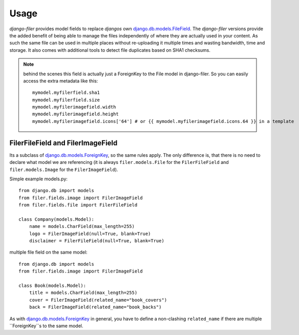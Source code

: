 .. _usage:

Usage
======

`django-filer` provides model fields to replace `djangos` own 
`django.db.models.FileField`_.
The `django-filer` versions provide the added benefit of being able to manage
the files independently of where they are actually used in your content. As such
the same file can be used in multiple places without re-uploading it multiple
times and wasting bandwidth, time and storage.
It also comes with additional tools to detect file duplicates based on SHA1
checksums.

.. Note::
   behind the scenes this field is actually just a ForeignKey to the File model
   in django-filer. So you can easily access the extra metadata like this::
     
     mymodel.myfilerfield.sha1
     mymodel.myfilerfield.size
     mymodel.myfilerimagefield.width
     mymodel.myfilerimagefield.height
     mymodel.myfilerimagefield.icons['64'] # or {{ mymodel.myfilerimagefield.icons.64 }} in a template


FilerFileField and FilerImageField
----------------------------------

Its a subclass of `django.db.models.ForeignKey`_, so the same rules apply. The 
only difference is, that there is no need to declare what model we are
referencing (it is always ``filer.models.File`` for the ``FilerFileField`` and 
``filer.models.Image`` for the ``FilerImageField``).

Simple example models.py::
    
    from django.db import models
    from filer.fields.image import FilerImageField
    from filer.fields.file import FilerFileField
    
    class Company(models.Model):
        name = models.CharField(max_length=255)
        logo = FilerImageField(null=True, blank=True)
        disclaimer = FilerFileField(null=True, blank=True)

multiple file field on the same model::
    
    from django.db import models
    from filer.fields.image import FilerImageField
    
    class Book(models.Model):
        title = models.CharField(max_length=255)
        cover = FilerImageField(related_name="book_covers")
        back = FilerImageField(related_name="book_backs")

As with `django.db.models.ForeignKey`_ in general, you have to define a
non-clashing ``related_name`` if there are multiple ``ForeignKey``s to the
same model.



.. _django.db.models.ForeignKey: http://docs.djangoproject.com/en/1.3/ref/models/fields/#django.db.models.ForeignKey
.. _django.db.models.FileField: http://docs.djangoproject.com/en/1.3/ref/models/fields/#django.db.models.FileField
.. _django.db.models.ImageField: http://docs.djangoproject.com/en/1.3/ref/models/fields/#django.db.models.ImageField